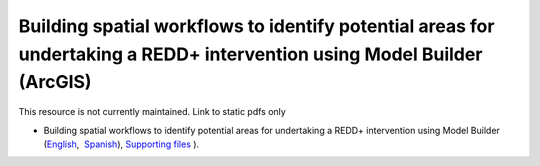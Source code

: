 ===========================================================================================
**Building spatial workflows to identify potential areas for undertaking a REDD+ intervention using Model Builder (ArcGIS)**
===========================================================================================

This resource is not currently maintained. Link to static pdfs only

- Building spatial workflows to identify potential areas for undertaking a REDD+ intervention using Model Builder (`English <https://github.com/corinnar/GIS_tutorials/blob/main/docs/source/media/materials/pdfs/BuildingSpatialWorkflowsToIdentifyPotReddInterArcGIS_190207%20(4).pdf>`__,  `Spanish <https://github.com/corinnar/GIS_tutorials/blob/main/docs/source/media/materials/pdfs/BuildingSpatialWorkflowsToIdentifyPotReddInterArcGIS.pdf>`__), `Supporting files <https://github.com/corinnar/GIS_tutorials/tree/main/docs/source/media/materials/tools/SpatialWorkflowsArcGIS>`__ ).
